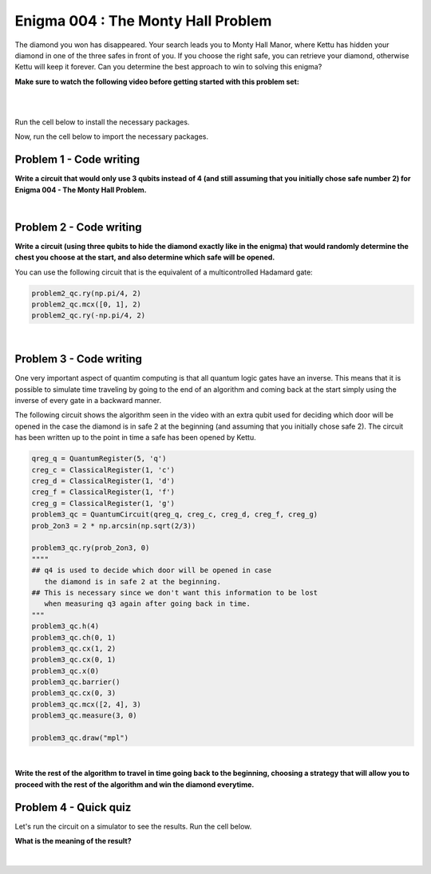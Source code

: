 ===================================
Enigma 004 : The Monty Hall Problem
===================================

The diamond you won has disappeared. Your search leads you to Monty Hall Manor, where Kettu has hidden your diamond in one of the three safes in front of you. If you choose the right safe, you can retrieve your diamond, otherwise Kettu will keep it forever. Can you determine the best approach to win to solving this enigma?

**Make sure to watch the following video before getting started with this problem set:**


.. raw:: html

    <iframe class="embed-responsive-item" width="560" height="315" src="https://www.youtube.com/embed/Hd9KhRts1uw?rel=0" allowfullscreen="">
    </iframe>

|

.. image:: ../images/E4_MCH.png
    :width: 0%
    :height: 0px
    :scale: 0%

.. dropdown:: :material-regular:`error;1.2em;sd-text-warning` Important
    :animate: fade-in
    :color: warning
    
    On this website, you will be able to write and run your own Python code. To do so, you will need to click on the "Activate" button to enable all the code editors and establish a connection to a Kernel. Once clicked, you will see that the Status widget will start to show the connection progress, as well as the connection information. You are ready to write and run your code once you see :code:`Status:Kernel Connected` and :code:`kernel thebe.ipynb status changed to ready[idle]` just below. **Please note that that refreshing the page in any way will cause you to lose all the code that you wrote**. If you run into any issues, please try to reconnect by clicking on the "Activate" button again or reloading the page.

.. raw:: html

    <!-- Configure and load Thebe !-->
    <script type="text/x-thebe-config">
        {
            requestKernel: true,
            kernelOptions: {
                name: "python3",
            },
            binderOptions: {
                repo: "algolab-quantique/quantum-enigmas",
            },
            mountActivateWidget: true,
            mountStatusWidget: true
        }
    </script>
    <div class="thebe-activate"></div>
    <script src="https://unpkg.com/thebe@latest/lib/index.js"></script>

.. margin::

    .. dropdown:: :material-regular:`info;1.2em;sd-text-info` Note
        :animate: fade-in
        :color: info
        
        When running your code, you'll know that the code is running if you see :code:`kernel thebe.ipynb status changed to ready[busy]`. If it seems to stay on :code:`ready[idle]` when running your code and/or you're not getting an output when you're supposed to, it most likely means that there's an error in your code. Since the code editor seems to be struggling with outputting error messages, there is no output.

|

Run the cell below to install the necessary packages.

.. raw:: html

    <pre data-executable="true" data-language="python">
    import sys
    !{sys.executable} -m pip install qiskit==1.1.1
    !{sys.executable} -m pip install qiskit_aer==0.14.2
    !{sys.executable} -m pip install pylatexenc==2.10
    </pre>

Now, run the cell below to import the necessary packages.

.. raw:: html

    <pre data-executable="true" data-language="python">
    import numpy as np
    from qiskit import QuantumCircuit, ClassicalRegister, QuantumRegister, transpile
    from qiskit.visualization import plot_histogram
    from qiskit_aer import Aer, AerSimulator
    </pre>

.. image:: ../images/E4_P1.png
    :width: 0%
    :height: 0px
    :scale: 0%

----------------------------
**Problem 1 - Code writing**
----------------------------

.. raw:: html

    <style>
    .zoomable-container {
        display: inline-block;
        cursor: pointer;
        position: relative;
    }

    .zoomable {
        max-width: 100%;
        height: auto;
        border-radius: 5px;
        transition: transform 0.3s ease;
    }

    #imageModal {
        display: none;
        position: fixed;
        z-index: 9999;
        left: 0;
        top: 0;
        width: 100%;
        height: 100%;
        overflow: auto;
        background-color: rgba(0, 0, 0, 0.8);
        justify-content: center;
        align-items: center;
    }

    #imageModal img {
        margin: auto;
        display: block;
        max-width: 80%;
        max-height: 80%;
        border-radius: 5px;
        position: absolute;
        top: 50%;
        left: 50%;
        transform: translate(-50%, -50%);
        object-fit: contain;
    }

    #imageModal .close {
        position: absolute;
        top: 20px;
        right: 35px;
        color: #fff;
        font-size: 40px;
        font-weight: bold;
        transition: color 0.3s ease;
        cursor: pointer;
        z-index: 10000;
    }

    #imageModal .close:hover,
    #imageModal .close:focus {
        color: #bbb;
    }
    </style>

    <script>
        document.addEventListener('DOMContentLoaded', function() {
            const modal = document.getElementById("imageModal");
            const modalImg = document.getElementById("img01");

            document.querySelectorAll('.zoomable').forEach(function(image) {
                image.onclick = function() {
                    modal.style.display = "block";
                    modalImg.src = this.src;
                }
            });

            var closeBtn = document.getElementsByClassName("close")[0];
            closeBtn.onclick = function() {
                modal.style.display = "none";
            }
        });
    </script>
    <div id="imageModal">
        <span class="close">&times;</span>
        <img class="modal-content" id="img01">
    </div>

**Write a circuit that would only use 3 qubits instead of 4 (and still assuming that you initially chose safe number 2) for Enigma 004 - The Monty Hall Problem.**

.. raw:: html

    <style>
    .hint {
        width: 90%;
        padding: 20px;
        margin-top: 20px;
        background-color: lightblue;
        border: 1px solid #ddd;
        border-radius: 8px;
        display: none;
        text-align: left;
        transition: background-color 0.3s ease, color 0.3s ease;
    }

    .hint img {
        max-width: 100%;
        height: auto;
    }

    .hint.dark {
        background-color: #333;
        color: #fff;
    }

    .hint-button {
        margin: 10px 0;
        background-color: #4CAF50;
        border: none;
        color: white;
        padding: 10px 20px;
        text-align: center;
        text-decoration: none;
        display: inline-block;
        font-size: 16px;
        margin: 4px 2px;
        transition-duration: 0.4s;
        cursor: pointer;
        border-radius: 12px;
    }

    .hint-button:hover {
        background-color: #45a049;
    }

    .hint-button.dark {
        background-color: #555;
        color: #fff;
    }

    .hint-button.dark:hover {
        background-color: #444;
    }
    </style>

    <script>
    function toggleHint(id) {
        var hint = document.getElementById(id);
        hint.style.display = (hint.style.display === "block") ? "none" : "block";
    }

    var observer = new MutationObserver(function(mutations) {
        const dark = document.documentElement.dataset.theme === 'dark';
        const hints = document.getElementsByClassName('hint');
        const buttons = document.getElementsByClassName('hint-button');
        for (let hint of hints) {
            if (dark) {
                hint.classList.add('dark');
            } else {
                hint.classList.remove('dark');
            }
        }
        for (let button of buttons) {
            if (dark) {
                button.classList.add('dark');
            } else {
                button.classList.remove('dark');
            }
        }
    });
    observer.observe(document.documentElement, {attributes: true, attributeFilter: ['data-theme']});
    </script>

    <button class="hint-button" onclick="toggleHint('q1_hint1')">Click to reveal HINT 1</button>
    <div id="q1_hint1" class="hint">
        Use only two qubits to represent the three safes.
    </div>

    <button class="hint-button" onclick="toggleHint('q1_hint2')">Click to reveal HINT 2</button>
    <div id="q1_hint2" class="hint">
        Find a way to obtain <sup>1</sup>&frasl;<sub>3</sub> probability of measuring 00, 01, and 10 (the binary equivalent of 0, 1, and 2).
    </div>

|

.. raw:: html

    <pre data-executable="true" data-language="python">
    problem1_qc = QuantumCircuit(3)

    ### Start your work here ###

    problem_qc1.draw("mpl")
    </pre>

.. dropdown:: Click to reveal the answer
    :color: muted
    :icon: eye

    .. code:: python

        problem1_qc = QuantumCircuit(3)

        prob_2on3 = 2 * np.arcsin(np.sqrt(2/3))
        #Placing the diamond with 1/3 probability for each measure of 00, 01, and 10.
        problem1_qc.ry(prob_2on3, 0)
        problem1_qc.ch(0, 1)
        problem1_qc.cx(1, 0)
        problem1_qc.barrier()

        #Opening safe 1 if the diamond is in safe 0
        problem1_qc.mcx([0, 1], 2, ctrl_state='00')
        problem1_qc.barrier()

        #Opening safe 0 or 1 if the diamond is in safe 2
        problem1_qc.ch(1, 2)

        problem1_qc.draw("mpl")

    .. raw:: html

        <img class="zoomable" src="../_images/E4_P1.png" style="width:100%;cursor:pointer;">

.. image:: ../images/E4_P2.png
    :width: 0%
    :height: 0px
    :scale: 0%

----------------------------
**Problem 2 - Code writing**
----------------------------

**Write a circuit (using three qubits to hide the diamond exactly like in the enigma) that would randomly determine the chest you choose at the start, and also determine which safe will be opened.**

You can use the following circuit that is the equivalent of a multicontrolled Hadamard gate:

.. code:: python

    problem2_qc.ry(np.pi/4, 2)
    problem2_qc.mcx([0, 1], 2)
    problem2_qc.ry(-np.pi/4, 2)
    
.. raw:: html

    <img class="zoomable" src="../_images/E4_MCH.png" style="width:50%;cursor:pointer">

|

.. raw:: html

    <button class="hint-button" onclick="toggleHint('q2_hint1')">Click to reveal HINT 1</button>
    <div id="q2_hint1" class="hint">
        You can use <em>q</em><sub>3</sub>, <em>q</em><sub>4</sub>, and <em>q</em><sub>5</sub> to determine the safe you put your hand on at first and <em>q</em><sub>6</sub>, <em>q</em><sub>7</sub>, and <em>q</em><sub>8</sub> to determine which safe will be opened (safe 0 is linked to <em>q</em><sub>0</sub>, <em>q</em><sub>3</sub>, and <em>q</em><sub>6</sub>; safe 1 is linked to <em>q</em><sub>1</sub>, <em>q</em><sub>4</sub>, and <em>q</em><sub>7</sub>; safe 2 is linked to <em>q</em><sub>2</sub>, <em>q</em><sub>5</sub>, and <em>q</em><sub>8</sub>).
    </div>

    <button class="hint-button" onclick="toggleHint('q2_hint2')">Click to reveal HINT 2</button>
    <div id="q2_hint2" class="hint">
        The circuit to randomly choose the safe you put your hand on at the start is the same as the one used to hide the diamond.
    </div>

    <button class="hint-button" onclick="toggleHint('q2_hint3')">Click to reveal HINT 3</button>
    <div id="q2_hint3" class="hint">
        For the circuit to determine which safe will be opened, start with the three cases where the diamond and your hand are on the same safe.
    </div>

.. raw:: html

    <pre data-executable="true" data-language="python">
    problem2_qc = QuantumCircuit(9)
    prob_2on3 = 2 * np.arcsin(np.sqrt(2/3))

    ### Start your work here ###

    problem2_qc.draw("mpl")
    </pre>

.. dropdown:: Click to reveal the answer
    :color: muted
    :icon: eye

    .. code:: python

        problem2_qc = QuantumCircuit(9)

        #hiding the diamond in one of the three safes
        prob_2on3 = 2 * np.arcsin(np.sqrt(2/3))
        problem2_qc.ry(prob_2on3, 0)
        problem2_qc.ch(0, 1)
        problem2_qc.cx(1, 2)
        problem2_qc.cx(0, 1)
        problem2_qc.x(0)

        #choosing one of the three safes
        problem2_qc.ry(prob_2on3, 3)
        problem2_qc.ch(3, 4)
        problem2_qc.cx(4, 5)
        problem2_qc.cx(3, 4)
        problem2_qc.x(3)
        problem2_qc.barrier()

        #door to open in case the diamond and your hand are on safe 0
        problem2_qc.mcx([0, 3], 7)
        problem2_qc.ch(7, 8)
        problem2_qc.cx(8, 7)
        problem2_qc.barrier(6, 7, 8)

        #door to open in case the diamond and your hand are on safe 1
        problem2_qc.mcx([1, 4], 6)
        problem2_qc.ch(6, 8)
        """
        we must use an extra control on q1 or q4 for the case 
        q8 is in the 1 state to avoid carelessly changing the state of q6
        """
        problem2_qc.mcx([4, 8], 6)
        problem2_qc.barrier(6, 7, 8)

        #door to open in case the diamond and your hand are on safe 2
        problem2_qc.mcx([2, 5], 6)
        problem2_qc.ry(np.pi/4, 7)
        """
        we must use an extra control on q2 or q5 for the case 
        q6 is in the 1 state to avoid carelessly changing the state of q7
        """
        problem2_qc.mcx([5, 6], 7)
        problem2_qc.ry(-np.pi/4, 7)
        """
        we must use an extra control on q2 or q5 for the case 
        q7 is in the 1 state to avoid carelessly changing the state of q6
        """
        problem2_qc.mcx([5, 7], 6)
        problem2_qc.barrier()

        #door to open in case the diamond is in safe 0 and your hand are on safe 1
        problem2_qc.mcx([0, 4], 8)
        #door to open in case the diamond is in safe 0 and your hand are on safe 2
        problem2_qc.mcx([0, 5], 7)
        #door to open in case the diamond is in safe 1 and your hand are on safe 0
        problem2_qc.mcx([1, 3], 8)
        #door to open in case the diamond is in safe 1 and your hand are on safe 2
        problem2_qc.mcx([1, 5], 6)
        #door to open in case the diamond is in safe 2 and your hand are on safe 0
        problem2_qc.mcx([2, 3], 7)
        #door to open in case the diamond is in safe 2 and your hand are on safe 1
        problem2_qc.mcx([2, 4], 6)

        problem2_qc.draw("mpl")

    .. raw:: html

        <img class="zoomable" src="../_images/E4_P2.png" style="width:100%;cursor:pointer">

.. image:: ../images/E4_P3-1.png
    :width: 0%
    :height: 0px
    :scale: 0%

----------------------------
**Problem 3 - Code writing**
----------------------------

.. raw:: html

    <p><em><span style="font-size: 24px;">Time travel</span></em></p>

One very important aspect of quantim computing is that all quantum logic gates have an inverse. This means that it is possible to simulate time traveling by going to the end of an algorithm and coming back at the start simply using the inverse of every gate in a backward manner.

The following circuit shows the algorithm seen in the video with an extra qubit used for deciding which door will be opened in the case the diamond is in safe 2 at the beginning (and assuming that you initially chose safe 2). The circuit has been written up to the point in time a safe has been opened by Kettu.

.. code:: python

    qreg_q = QuantumRegister(5, 'q')
    creg_c = ClassicalRegister(1, 'c')
    creg_d = ClassicalRegister(1, 'd')
    creg_f = ClassicalRegister(1, 'f')
    creg_g = ClassicalRegister(1, 'g')
    problem3_qc = QuantumCircuit(qreg_q, creg_c, creg_d, creg_f, creg_g)
    prob_2on3 = 2 * np.arcsin(np.sqrt(2/3))

    problem3_qc.ry(prob_2on3, 0)
    """"
    ## q4 is used to decide which door will be opened in case 
       the diamond is in safe 2 at the beginning.
    ## This is necessary since we don't want this information to be lost 
       when measuring q3 again after going back in time.
    """
    problem3_qc.h(4)
    problem3_qc.ch(0, 1)
    problem3_qc.cx(1, 2)
    problem3_qc.cx(0, 1)
    problem3_qc.x(0)
    problem3_qc.barrier()
    problem3_qc.cx(0, 3)
    problem3_qc.mcx([2, 4], 3)
    problem3_qc.measure(3, 0)

    problem3_qc.draw("mpl")

.. raw:: html

    <img class="zoomable" src="../_images/E4_P3-1.png" style="width:80%;cursor:pointer">

|

**Write the rest of the algorithm to travel in time going back to the beginning, choosing a strategy that will allow you to proceed with the rest of the algorithm and win the diamond everytime.**

.. raw:: html
    
    <style>
        .code-inline {
            font-size: 0.85em;
            background-color: #ECECEC;
            padding: 4px 4px;
            border-radius: 4px;
            color: #92418B;
        }
    </style>

    <button class="hint-button" onclick="toggleHint('q3_hint1')">Click to reveal HINT 1</button>
    <div id="q3_hint1" class="hint">
        Place the gates in reverse order upto the barrier and choose a safe the diamond is not in.
    </div>

    <button class="hint-button" onclick="toggleHint('q3_hint2')">Click to reveal HINT 2</button>
    <div id="q3_hint2" class="hint">
        Use conditional swap to make sure you choose a safe the diamond is not in. For example, here is how you would apply a NOT gate on <em>q</em><sub>0</sub> with the condition that the classical register g has the value 1: <code class=code-inline>problem3_qc.x(0).c_if(creg_g, 1)</code>
    </div>

.. raw:: html

    <pre data-executable="true" data-language="python">
    qreg_q = QuantumRegister(5, 'q')
    creg_c = ClassicalRegister(1, 'c')
    creg_d = ClassicalRegister(1, 'd')
    creg_f = ClassicalRegister(1, 'f')
    creg_g = ClassicalRegister(1, 'g')
    problem3_qc = QuantumCircuit(qreg_q, creg_c, creg_d, creg_f, creg_g)
    
    prob_2on3 = 2 * np.arcsin(np.sqrt(2/3))
    problem3_qc.ry(prob_2on3, 0)
    problem3_qc.h(4)
    problem3_qc.ch(0, 1)
    problem3_qc.cx(1, 2)
    problem3_qc.cx(0, 1)
    problem3_qc.x(0)
    problem3_qc.barrier()
    problem3_qc.cx(0, 3)
    problem3_qc.mcx([2, 4], 3)
    problem3_qc.measure(3, creg_g[0])


    ### Start your work here ###


    problem3_qc.measure(0, creg_c[0])
    problem3_qc.measure(1, creg_d[0])
    problem3_qc.measure(2, creg_f[0])
    problem3_qc.measure(3, creg_g[0])

    problem3_qc.draw("mpl")
    </pre>

.. dropdown:: Click to reveal the answer
    :color: muted
    :icon: eye

    .. code:: python

        qreg_q = QuantumRegister(5, 'q')
        creg_c = ClassicalRegister(1, 'c')
        creg_d = ClassicalRegister(1, 'd')
        creg_f = ClassicalRegister(1, 'f')
        creg_g = ClassicalRegister(1, 'g')
        problem3_qc = QuantumCircuit(qreg_q, creg_c, creg_d, creg_f, creg_g)
        
        prob_2on3 = 2 * np.arcsin(np.sqrt(2/3))
        problem3_qc.ry(prob_2on3, 0)
        problem3_qc.h(4)
        problem3_qc.ch(0, 1)
        problem3_qc.cx(1, 2)
        problem3_qc.cx(0, 1)
        problem3_qc.x(0)
        problem3_qc.barrier()
        problem3_qc.cx(0, 3)
        problem3_qc.mcx([2, 4], 3)
        problem3_qc.measure(3, creg_g[0])

        problem3_qc.mcx([2, 4], 3)
        problem3_qc.cx(0, 3)
        problem3_qc.barrier()
        problem3_qc.swap(0, 2).c_if(creg_g, 0)
        problem3_qc.swap(1, 2).c_if(creg_g, 1)
        problem3_qc.cx(0, 3)
        problem3_qc.mcx([2, 4], 3)
        problem3_qc.barrier()


        problem3_qc.measure(0, creg_c[0])
        problem3_qc.measure(1, creg_d[0])
        problem3_qc.measure(2, creg_f[0])
        problem3_qc.measure(3, creg_g[0])

        problem3_qc.draw("mpl")

    .. raw:: html

        <img class="zoomable" src="../_images/E4_P3-2.png" style="width:100%;cursor:pointer">

.. image:: ../images/E4_P3-2.png
    :width: 0%
    :height: 0px
    :scale: 0%

--------------------------
**Problem 4 - Quick quiz**
--------------------------

Let's run the circuit on a simulator to see the results. Run the cell below.

.. raw:: html

    <pre data-executable="true" data-language="python">
    simulator = AerSimulator()
    result = simulator.run(transpile(problem3_qc, simulator), shots=1000).result()
    counts = result.get_counts(problem3_qc)
    plot_histogram(counts)
    </pre>

.. raw:: html

    <style>

        .button-23 {
            background-color: #D7D7D7;
            border: 1px solid #222222;
            border-radius: 8px;
            box-sizing: border-box;
            color: #222222;
            cursor: pointer;
            display: inline-block;
            font-family: Circular,-apple-system,BlinkMacSystemFont,Roboto,"Helvetica Neue",sans-serif;
            font-size: 16px;
            font-weight: 600;
            line-height: 20px;
            margin: 0;
            outline: none;
            padding: 13px 23px;
            position: relative;
            text-align: center;
            text-decoration: none;
            touch-action: manipulation;
            transition: box-shadow .2s,-ms-transform .1s,-webkit-transform .1s,transform .1s;
            user-select: none;
            -webkit-user-select: none;
            width: auto;
        }

        .button-23:focus-visible {
        box-shadow: #222222 0 0 0 2px, rgba(255, 255, 255, 0.8) 0 0 0 4px;
        transition: box-shadow .2s;
        }

        .button-23:active {
        background-color: #F7F7F7;
        border-color: #000000;
        transform: scale(.96);
        }

        .button-23:disabled {
        border-color: #DDDDDD;
        color: #DDDDDD;
        cursor: not-allowed;
        opacity: 1;
        }
    </style>

**What is the meaning of the result?**

 .. raw:: html

    <style>
        #log1 {
            white-space: pre-wrap;
            word-wrap: break-word;
        }

        .correct-answer {
            background-color: #d4edda;
            border-color: #c3e6cb;
            color: #155724;
        }

        .incorrect-answer {
            background-color: #f8d7da;
            border-color: #f5c6cb;
            color: #721c24;
        }
    </style>

    <form id="question1-form">
        <div id="answers-container-q1"></div>
        <button type="submit" class="button-23">Submit Answer</button>
    </form>
    <pre id="log1"></pre>

.. raw:: html

    <script>
        // List of answers
        const answersQ1 = [
            { id: 'q1a', value: 'a', text: 'Changing your safe at the end will always lead to the diamond.' },
            { id: 'q1b', value: 'b', text: 'There is still some uncertainty in the result.' },
            { id: 'q1c', value: 'c', text: 'The diamond is always in safe 2.' },
            { id: 'q1d', value: 'd', text: 'There is no more diamond.' }
        ];

        // Function to shuffle the answers
        function shuffle(array) {
            for (let i = array.length - 1; i > 0; i--) {
                const j = Math.floor(Math.random() * (i + 1));
                [array[i], array[j]] = [array[j], array[i]];
            }
        }

        // Shuffle the answers
        shuffle(answersQ1);

        // Insert shuffled answers into the form
        const containerQ1 = document.getElementById('answers-container-q1');
        answersQ1.forEach(answer => {
            const input = document.createElement('input');
            input.type = 'radio';
            input.id = answer.id;
            input.name = 'q1';
            input.value = answer.value;

            const label = document.createElement('label');
            label.htmlFor = answer.id;
            label.textContent = answer.text;

            containerQ1.appendChild(input);
            containerQ1.appendChild(label);
            containerQ1.appendChild(document.createElement('br'));
        });

        // Handle form submission
        document.querySelector('#question1-form').onsubmit = function(e) {
            e.preventDefault();
            const log = document.getElementById('log1');
            const selectedAnswer = document.querySelector('input[name="q1"]:checked');
            if (selectedAnswer) {
                if (selectedAnswer.value === 'a') {
                    log.textContent = 'Correct!';
                    log.classList.remove('incorrect-answer');
                    log.classList.add('correct-answer');
                } else if (selectedAnswer.value === 'b') {
                    log.textContent = 'Incorrect! b';
                    log.classList.remove('correct-answer');
                    log.classList.add('incorrect-answer');
                } else if (selectedAnswer.value === 'c') {
                    log.textContent = 'Incorrect! c';
                    log.classList.remove('correct-answer');
                    log.classList.add('incorrect-answer');
                } else if (selectedAnswer.value === 'd') {
                    log.textContent = 'Incorrect! d';
                    log.classList.remove('correct-answer');
                    log.classList.add('incorrect-answer');
                }
            } else {
                log.textContent = 'Select an answer before submitting.';
            }
        };
    </script>

|

.. raw:: html

    <style>
        #fixed-content {
            position: fixed;
            right: 10px; /* Initial visible position */
            top: 250px;
            width: 210px;
            background-color: #f9f9f9;
            border: 1px solid #ddd;
            padding: 10px;
            transition: right 0.3s;
            z-index: 1000;
        }

        #fixed-content.hidden {
            right: -210px; /* Hidden position */
        }

        #toggle-button {
            position: fixed;
            right: 220px; /* Position next to the visible content */
            top: 250px;
            width: 30px;
            background-color: #ccc;
            border: 1px solid #ddd;
            padding: 10px;
            cursor: pointer;
            transition: right 0.3s;
            z-index: 1001;
        }

        #toggle-button.hidden {
            right: 10px; /* Position when content is hidden */
        }

        .arrow {
            display: inline-block;
            width: 10px;
            height: 10px;
            border-right: 2px solid black;
            border-bottom: 2px solid black;
            transform: rotate(-45deg);
            margin-left: -3px;
        }

        .arrow.right {
            transform: rotate(135deg);
            margin-left: 2px;
        }

        .thebe-status-light {
            color: #000; /* light theme text color */
        }

        .thebe-status-dark {
            color: #000; /* dark theme text color */
        }

        /* Color transition */
        .thebe-status {
            transition: color 0.3s ease;
        }
    </style>

    <div id="toggle-button">
        <span class="arrow"></span>
    </div>
    <script type="text/javascript">
    var observer = new MutationObserver(function(mutations) {
        const dark = document.documentElement.dataset.theme == 'dark';
        const thebeStatusElements = document.getElementsByClassName('thebe-status');
        for (let el of thebeStatusElements) {
            if (dark) {
                el.classList.add('thebe-status-dark');
                el.classList.remove('thebe-status-light');
            } else {
                el.classList.add('thebe-status-light');
                el.classList.remove('thebe-status-dark');
            }
        }
    });
    observer.observe(document.documentElement, {attributes: true, attributeFilter: ['data-theme']});
    </script>
    <div id="fixed-content">
        <div class="thebe-status thebe-status-light"></div>
    </div>

    <script>
        document.getElementById('toggle-button').onclick = function() {
            var fixedContent = document.getElementById('fixed-content');
            var toggleButton = document.getElementById('toggle-button');
            var arrow = toggleButton.querySelector('.arrow');

            if (fixedContent.classList.contains('hidden')) {
                fixedContent.classList.remove('hidden');
                toggleButton.classList.remove('hidden');
                arrow.classList.remove('right');
            } else {
                fixedContent.classList.add('hidden');
                toggleButton.classList.add('hidden');
                arrow.classList.add('right');
            }
        };
    </script>